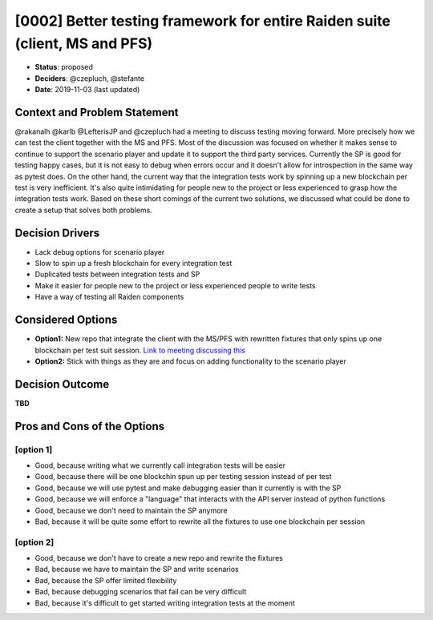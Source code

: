 [0002] Better testing framework for entire Raiden suite (client, MS and PFS)
*********************************************************************

* **Status**: proposed
* **Deciders**: @czepluch, @stefante
* **Date**: 2019-11-03 (last updated)


Context and Problem Statement
-----------------------------

@rakanalh @karlb @LefterisJP and @czepluch had a meeting to discuss testing moving forward. More precisely how we can test the client together with the MS and PFS. Most of the discussion was focused on whether it makes sense to continue to support the scenario player and update it to support the third party services. Currently the SP is good for testing happy cases, but it is not easy to debug when errors occur and it doesn't allow for introspection in the same way as pytest does. On the other hand, the current way that the integration tests work by spinning up a new blockchain per test is very inefficient. It's also quite intimidating for people new to the project or less experienced to grasp how the integration tests work.
Based on these short comings of the current two solutions, we discussed what could be done to create a setup that solves both problems.

.. Decision drivers is optional
Decision Drivers
-------------------

* Lack debug options for scenario player
* Slow to spin up a fresh blockchain for every integration test
* Duplicated tests between integration tests and SP
* Make it easier for people new to the project or less experienced people to write tests
* Have a way of testing all Raiden components

Considered Options
---------------------

* **Option1:** New repo that integrate the client with the MS/PFS with rewritten fixtures that only spins up one blockchain per test suit session. `Link to meeting discussing this <https://github.com/raiden-network/team/issues/357>`_
* **Option2:** Stick with things as they are and focus on adding functionality to the scenario player

Decision Outcome
-------------------

**TBD**

.. Pros and cons are optional
Pros and Cons of the Options
----------------------------

[option 1]
~~~~~~~~~~

* Good, because writing what we currently call integration tests will be easier
* Good, because there will be one blockchin spun up per testing session instead of per test
* Good, because we will use pytest and make debugging easier than it currently is with the SP
* Good, because we will enforce a "language" that interacts with the API server instead of python functions
* Good, because we don't need to maintain the SP anymore
* Bad, because it will be quite some effort to rewrite all the fixtures to use one blockchain per session

[option 2]
~~~~~~~~~~

* Good, because we don't have to create a new repo and rewrite the fixtures
* Bad, because we have to maintain the SP and write scenarios
* Bad, because the SP offer limited flexibility
* Bad, because debugging scenarios that fail can be very difficult
* Bad, because it's difficult to get started writing integration tests at the moment

